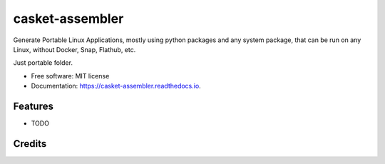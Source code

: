================
casket-assembler
================


.. image:: https://img.shields.io/pypi/v/casket_assembler.svg
        :target: https://pypi.python.org/pypi/casket_assembler

.. image:: https://img.shields.io/travis/belonesox/casket_assembler.svg
        :target: https://travis-ci.com/belonesox/casket_assembler

.. image:: https://readthedocs.org/projects/casket-assembler/badge/?version=latest
        :target: https://casket-assembler.readthedocs.io/en/latest/?badge=latest
        :alt: Documentation Status


Generate Portable Linux Applications, 
mostly using python packages and any system package,
that can be run on any Linux,
without Docker, Snap, Flathub, etc.

Just portable folder.


* Free software: MIT license
* Documentation: https://casket-assembler.readthedocs.io.


Features
--------

* TODO

Credits
-------


